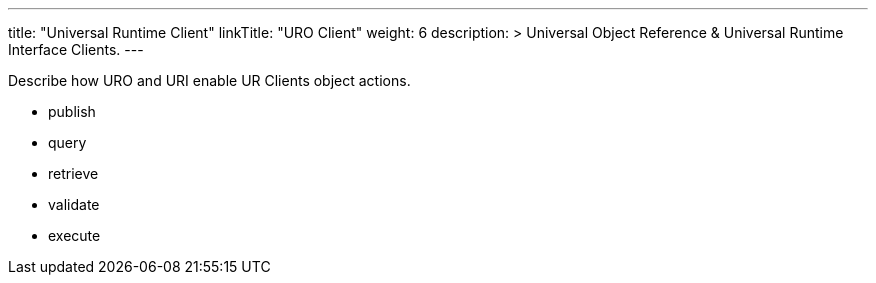 ---
title: "Universal Runtime Client"
linkTitle: "URO Client"
weight: 6
description: >
  Universal Object Reference & Universal Runtime Interface Clients.
---

Describe how URO and URI enable UR Clients object actions.

* publish
* query
* retrieve
* validate
* execute
